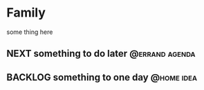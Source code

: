 * Family
some thing here
** NEXT something to do later                               :@errand:agenda:
:PROPERTIES:
:Effort:   5
:END:
** BACKLOG something to one day                                 :@home:idea:
